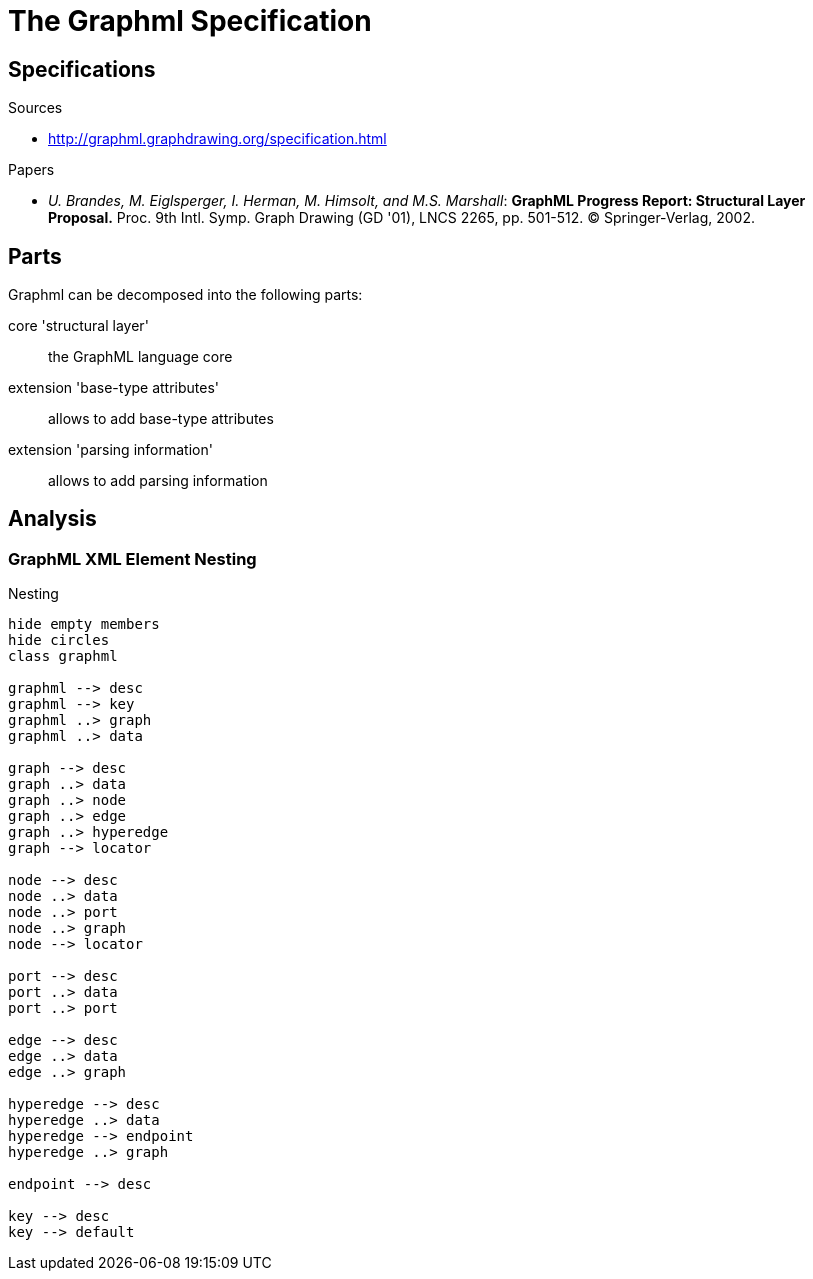= The Graphml Specification

== Specifications

.Sources
- http://graphml.graphdrawing.org/specification.html[]

.Papers
- __U. Brandes, M. Eiglsperger, I. Herman, M. Himsolt, and M.S. Marshall__:
**GraphML Progress Report: Structural Layer Proposal.**
Proc. 9th Intl. Symp. Graph Drawing (GD '01), LNCS 2265, pp. 501-512.
© Springer-Verlag, 2002.


== Parts

.Graphml can be decomposed into the following parts:
core 'structural layer':: the GraphML language core

extension 'base-type attributes':: allows to add base-type attributes

extension 'parsing information':: allows to add parsing information




== Analysis

=== GraphML XML Element Nesting

.Nesting
[plantuml]
....
hide empty members
hide circles
class graphml

graphml --> desc
graphml --> key
graphml ..> graph
graphml ..> data

graph --> desc
graph ..> data
graph ..> node
graph ..> edge
graph ..> hyperedge
graph --> locator

node --> desc
node ..> data
node ..> port
node ..> graph
node --> locator

port --> desc
port ..> data
port ..> port

edge --> desc
edge ..> data
edge ..> graph

hyperedge --> desc
hyperedge ..> data
hyperedge --> endpoint
hyperedge ..> graph

endpoint --> desc

key --> desc
key --> default
....
